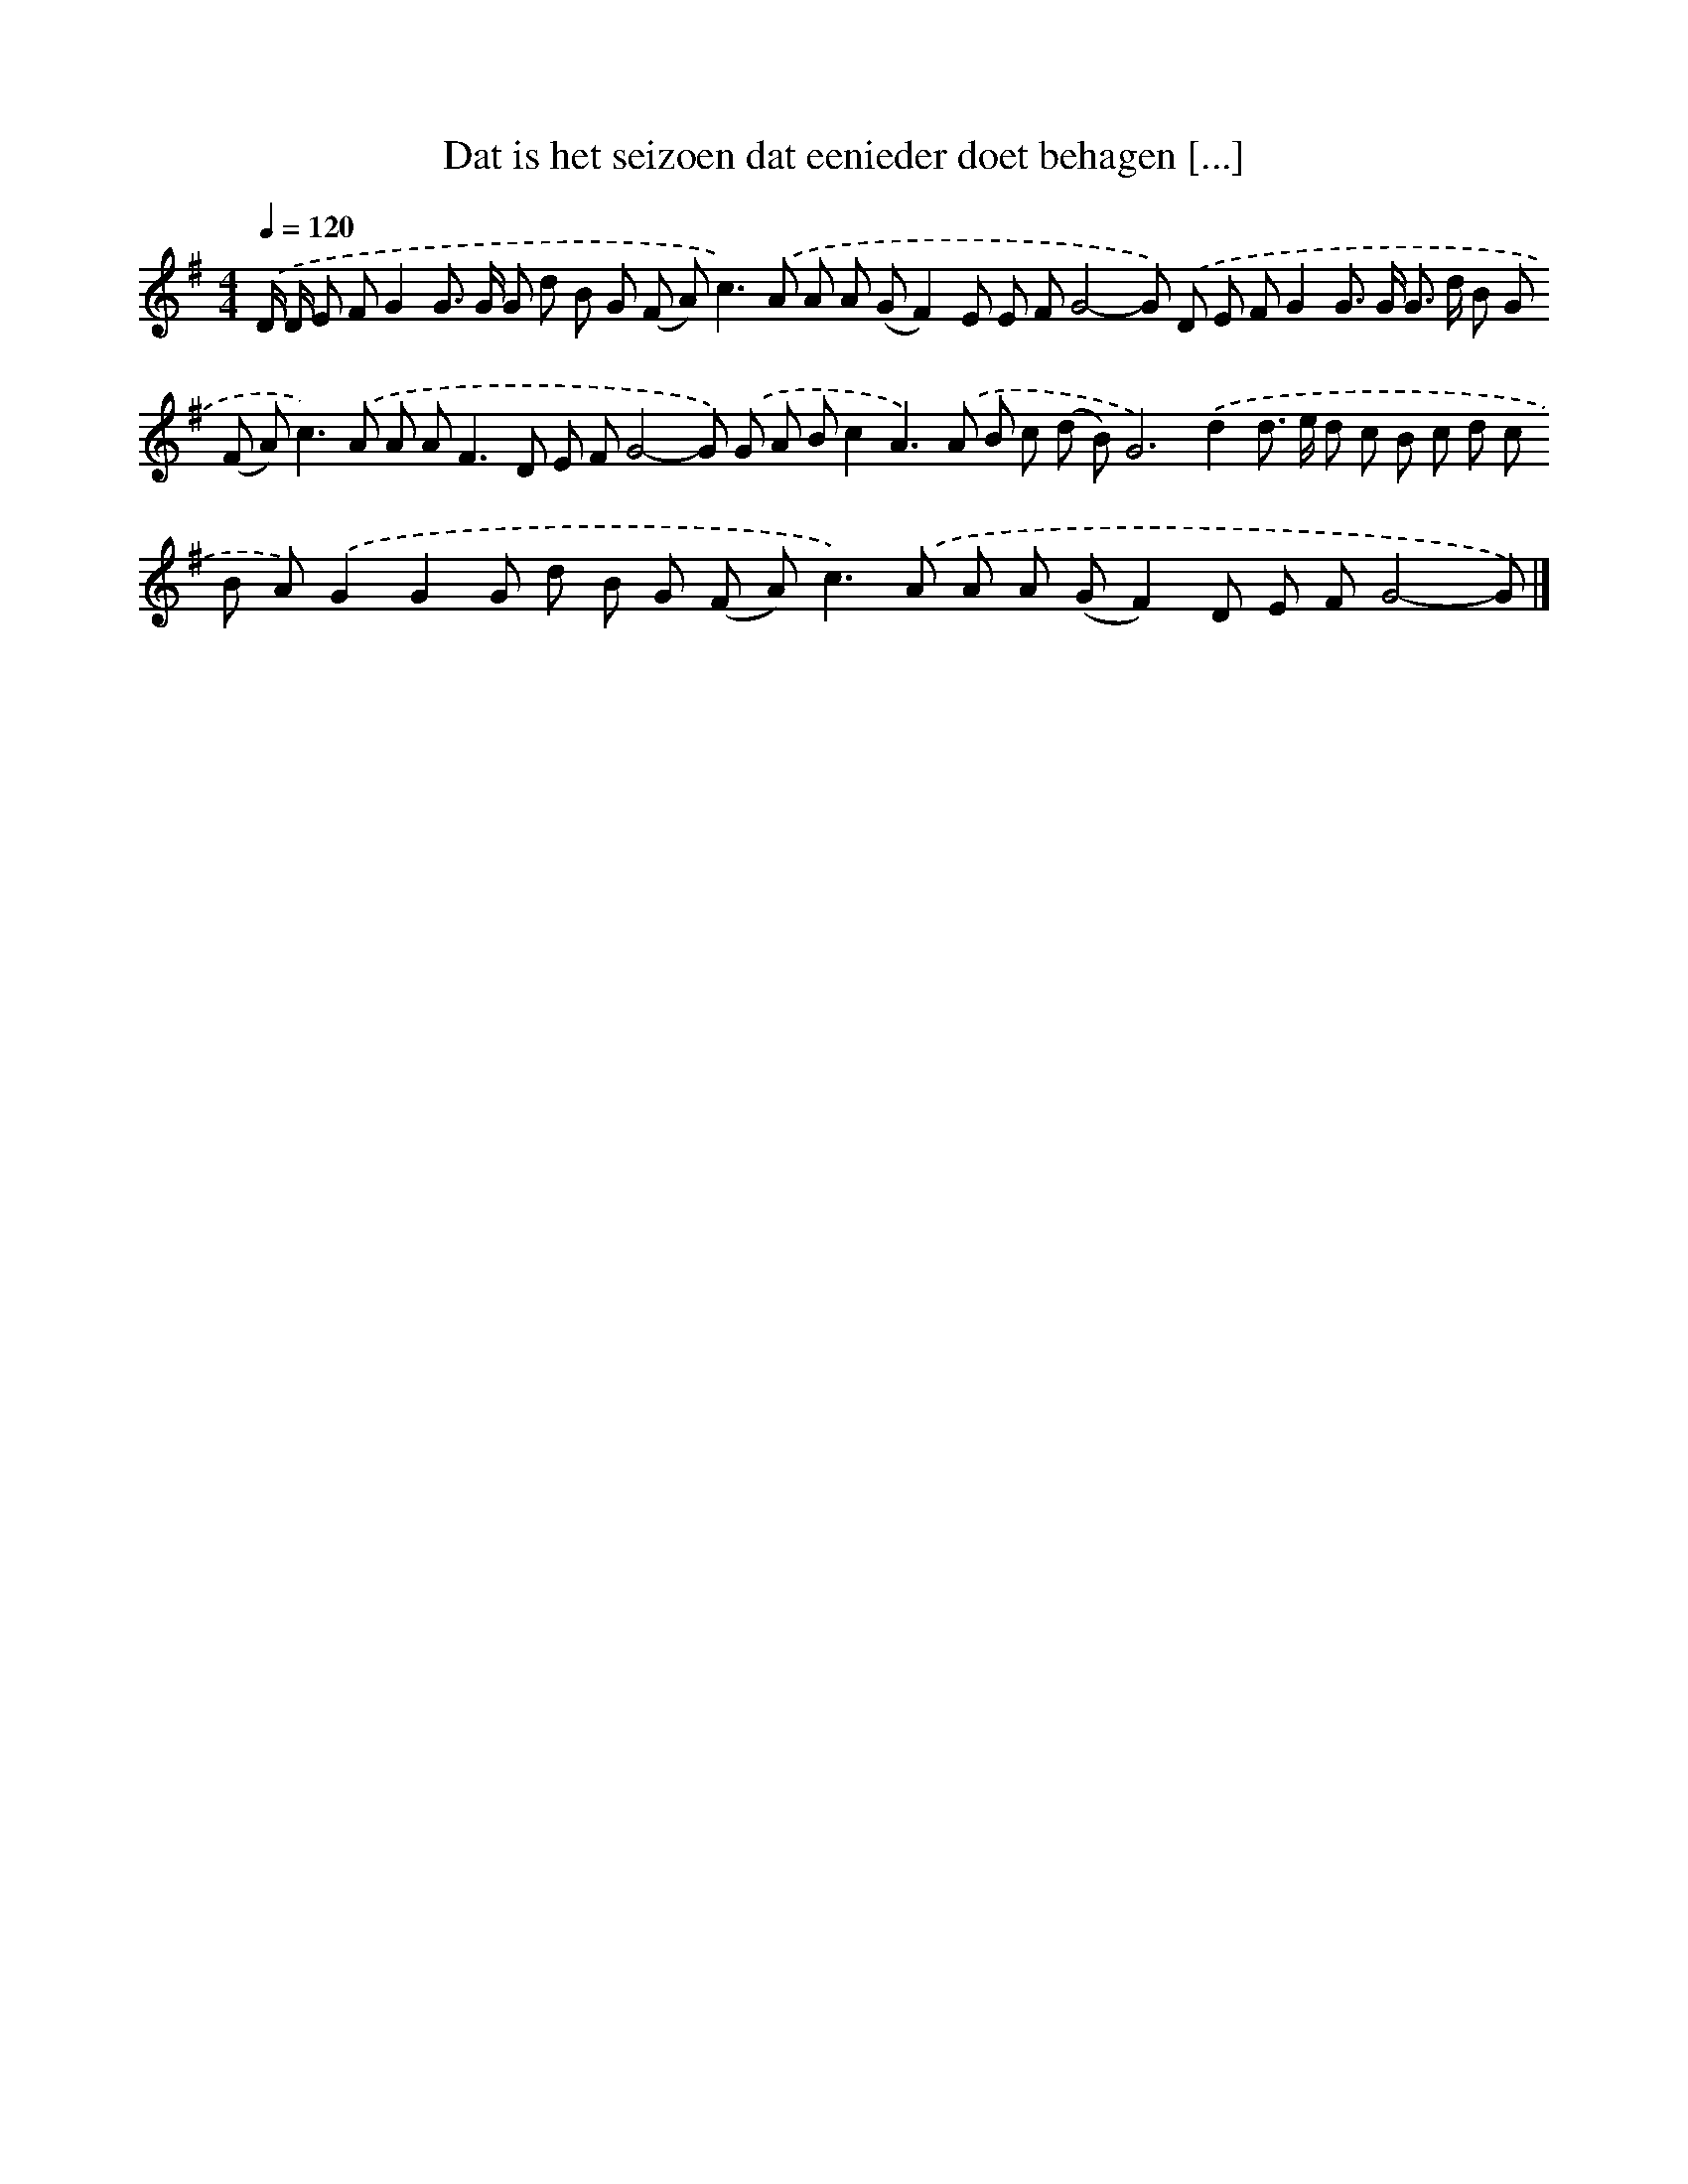 X: 3188
T: Dat is het seizoen dat eenieder doet behagen [...]
%%abc-version 2.0
%%abcx-abcm2ps-target-version 5.9.1 (29 Sep 2008)
%%abc-creator hum2abc beta
%%abcx-conversion-date 2018/11/01 14:35:58
%%humdrum-veritas 929750086
%%humdrum-veritas-data 3539633691
%%continueall 1
%%barnumbers 0
L: 1/8
M: 4/4
Q: 1/4=120
K: G clef=treble
.('D/ D/ E FG2G> G G d B G (F A2<)c2).('A A A (GF2)E E FG4-G) .('D E FG2G> G G> d B G (F A2<)c2).('A A A2<F2D E FG4-G) .('G A Bc2A2>).('A2 B c (d B)G4>).('d4d> e d c B c d c B A).('G2G2G d B G (F A2<)c2).('A A A (GF2)D E FG4-G) |]
